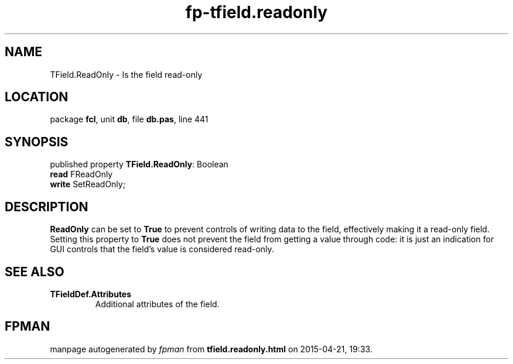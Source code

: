 .\" file autogenerated by fpman
.TH "fp-tfield.readonly" 3 "2014-03-14" "fpman" "Free Pascal Programmer's Manual"
.SH NAME
TField.ReadOnly - Is the field read-only
.SH LOCATION
package \fBfcl\fR, unit \fBdb\fR, file \fBdb.pas\fR, line 441
.SH SYNOPSIS
published property \fBTField.ReadOnly\fR: Boolean
  \fBread\fR FReadOnly
  \fBwrite\fR SetReadOnly;
.SH DESCRIPTION
\fBReadOnly\fR can be set to \fBTrue\fR to prevent controls of writing data to the field, effectively making it a read-only field. Setting this property to \fBTrue\fR does not prevent the field from getting a value through code: it is just an indication for GUI controls that the field's value is considered read-only.


.SH SEE ALSO
.TP
.B TFieldDef.Attributes
Additional attributes of the field.

.SH FPMAN
manpage autogenerated by \fIfpman\fR from \fBtfield.readonly.html\fR on 2015-04-21, 19:33.

